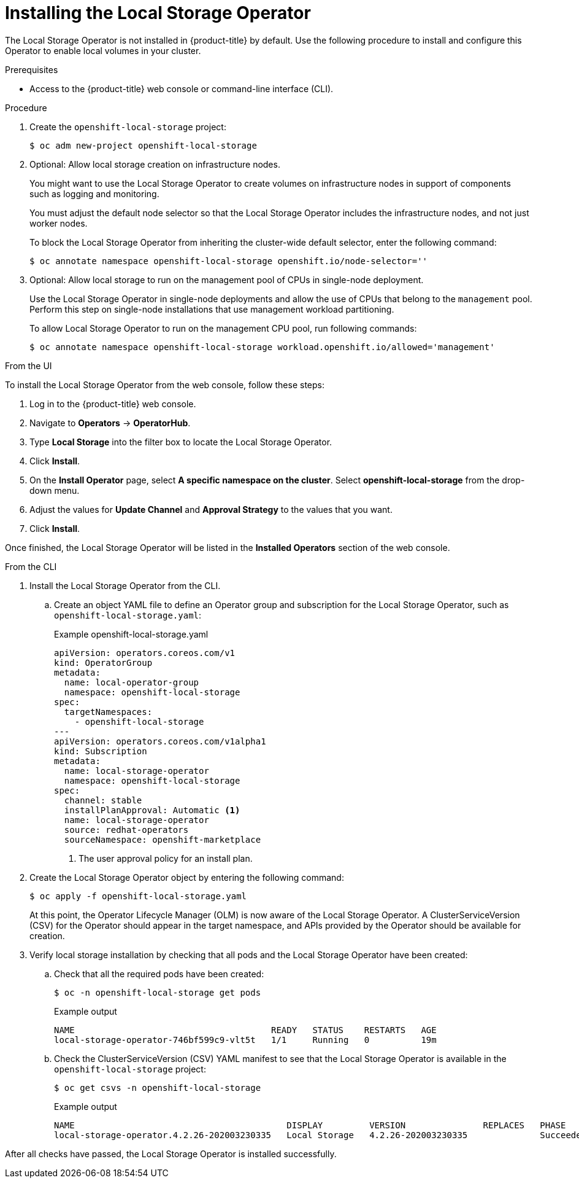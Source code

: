 // Module included in the following assemblies:
//
// * storage/persistent_storage/persistent-storage-local.adoc

:_mod-docs-content-type: PROCEDURE
[id="local-storage-install_{context}"]
= Installing the Local Storage Operator

The Local Storage Operator is not installed in {product-title} by default. Use the following procedure to install and configure this Operator to enable local volumes in your cluster.

.Prerequisites

* Access to the {product-title} web console or command-line interface (CLI).

.Procedure

. Create the `openshift-local-storage` project:
+
[source,terminal]
----
$ oc adm new-project openshift-local-storage
----

. Optional: Allow local storage creation on infrastructure nodes.
+
You might want to use the Local Storage Operator to create volumes on infrastructure nodes in support of components such as logging and monitoring.
+
You must adjust the default node selector so that the Local Storage Operator includes the infrastructure nodes, and not just worker nodes.
+
To block the Local Storage Operator from inheriting the cluster-wide default selector, enter the following command:
+
[source,terminal]
----
$ oc annotate namespace openshift-local-storage openshift.io/node-selector=''
----

. Optional: Allow local storage to run on the management pool of CPUs in single-node deployment.
+
Use the Local Storage Operator in single-node deployments and allow the use of CPUs that belong to the `management` pool. Perform this step on single-node installations that use management workload partitioning.
+
To allow Local Storage Operator to run on the management CPU pool, run following commands:
+
[source,terminal]
----
$ oc annotate namespace openshift-local-storage workload.openshift.io/allowed='management'
----

.From the UI

To install the Local Storage Operator from the web console, follow these steps:

. Log in to the {product-title} web console.

. Navigate to *Operators* -> *OperatorHub*.

. Type *Local Storage* into the filter box to locate the Local Storage Operator.

. Click *Install*.

. On the *Install Operator* page, select *A specific namespace on the cluster*. Select *openshift-local-storage* from the drop-down menu.

. Adjust the values for *Update Channel* and *Approval Strategy* to the values that you want.

. Click *Install*.

Once finished, the Local Storage Operator will be listed in the *Installed Operators* section of the web console.

.From the CLI
. Install the Local Storage Operator from the CLI.

.. Create an object YAML file to define an Operator group and subscription for the Local Storage Operator,
such as `openshift-local-storage.yaml`:
+
.Example openshift-local-storage.yaml
[source,yaml]
----
apiVersion: operators.coreos.com/v1
kind: OperatorGroup
metadata:
  name: local-operator-group
  namespace: openshift-local-storage
spec:
  targetNamespaces:
    - openshift-local-storage
---
apiVersion: operators.coreos.com/v1alpha1
kind: Subscription
metadata:
  name: local-storage-operator
  namespace: openshift-local-storage
spec:
  channel: stable
  installPlanApproval: Automatic <1>
  name: local-storage-operator
  source: redhat-operators
  sourceNamespace: openshift-marketplace
----
<1> The user approval policy for an install plan.

. Create the Local Storage Operator object by entering the following command:
+
[source,terminal]
----
$ oc apply -f openshift-local-storage.yaml
----
+
At this point, the Operator Lifecycle Manager (OLM) is now aware of the Local Storage Operator. A ClusterServiceVersion (CSV) for the Operator should appear in the target namespace, and APIs provided by the Operator should be available for creation.
+
. Verify local storage installation by checking that all pods and the Local Storage Operator have been created:

.. Check that all the required pods have been created:
+
[source,terminal]
----
$ oc -n openshift-local-storage get pods
----
+
.Example output
[source,terminal]
----
NAME                                      READY   STATUS    RESTARTS   AGE
local-storage-operator-746bf599c9-vlt5t   1/1     Running   0          19m
----

.. Check the ClusterServiceVersion (CSV) YAML manifest to see that the Local Storage Operator is available in the `openshift-local-storage` project:
+
[source,terminal]
----
$ oc get csvs -n openshift-local-storage
----
+
.Example output
[source,terminal]
----
NAME                                         DISPLAY         VERSION               REPLACES   PHASE
local-storage-operator.4.2.26-202003230335   Local Storage   4.2.26-202003230335              Succeeded
----

After all checks have passed, the Local Storage Operator is installed successfully.